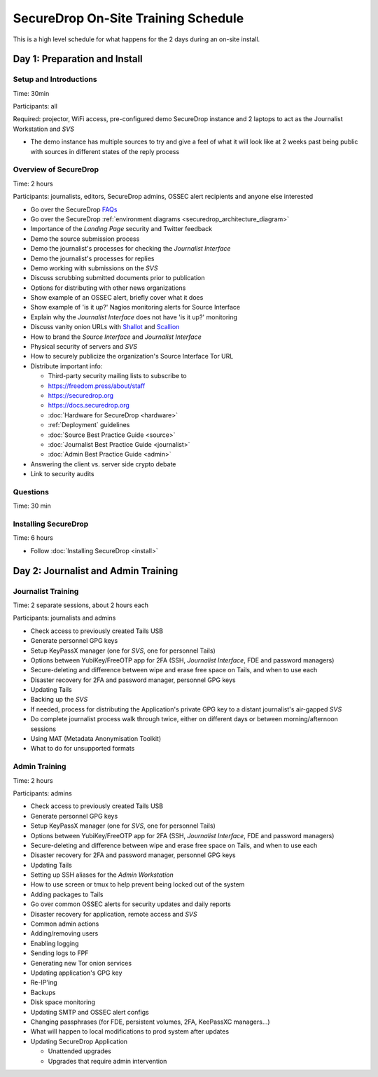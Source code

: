 SecureDrop On-Site Training Schedule
====================================

This is a high level schedule for what happens for the 2 days during an
on-site install.

Day 1: Preparation and Install
------------------------------

Setup and Introductions
~~~~~~~~~~~~~~~~~~~~~~~

Time: 30min

Participants: all

Required: projector, WiFi access, pre-configured demo SecureDrop
instance and 2 laptops to act as the Journalist Workstation and *SVS*

-  The demo instance has multiple sources to try and give a feel of what
   it will look like at 2 weeks past being public with sources in
   different states of the reply process

Overview of SecureDrop
~~~~~~~~~~~~~~~~~~~~~~

Time: 2 hours

Participants: journalists, editors, SecureDrop admins, OSSEC alert
recipients and anyone else interested

-  Go over the SecureDrop `FAQs <https://securedrop.org/faq>`__
-  Go over the SecureDrop :ref:`environment diagrams <securedrop_architecture_diagram>`
-  Importance of the *Landing Page* security and Twitter feedback
-  Demo the source submission process
-  Demo the journalist's processes for checking the *Journalist Interface*
-  Demo the journalist's processes for replies
-  Demo working with submissions on the *SVS*
-  Discuss scrubbing submitted documents prior to publication
-  Options for distributing with other news organizations
-  Show example of an OSSEC alert, briefly cover what it does
-  Show example of 'is it up?' Nagios monitoring alerts for Source
   Interface
-  Explain why the *Journalist Interface* does not have 'is it up?'
   monitoring
-  Discuss vanity onion URLs with
   `Shallot <https://github.com/katmagic/Shallot>`__ and
   `Scallion <https://github.com/lachesis/scallion>`__
-  How to brand the *Source Interface* and *Journalist Interface*
-  Physical security of servers and *SVS*
-  How to securely publicize the organization's Source Interface Tor URL
-  Distribute important info:

   -  Third-party security mailing lists to subscribe to
   -  https://freedom.press/about/staff
   -  https://securedrop.org
   -  https://docs.securedrop.org
   -  :doc:`Hardware for SecureDrop <hardware>`
   -  :ref:`Deployment` guidelines
   -  :doc:`Source Best Practice Guide <source>`
   -  :doc:`Journalist Best Practice Guide <journalist>`
   -  :doc:`Admin Best Practice Guide <admin>`
-  Answering the client vs. server side crypto debate
-  Link to security audits

Questions
~~~~~~~~~

Time: 30 min

Installing SecureDrop
~~~~~~~~~~~~~~~~~~~~~

Time: 6 hours

-  Follow :doc:`Installing SecureDrop <install>`

Day 2: Journalist and Admin Training
------------------------------------

Journalist Training
~~~~~~~~~~~~~~~~~~~

Time: 2 separate sessions, about 2 hours each

Participants: journalists and admins

-  Check access to previously created Tails USB
-  Generate personnel GPG keys
-  Setup KeyPassX manager (one for *SVS*, one for personnel Tails)
-  Options between YubiKey/FreeOTP app for 2FA (SSH,
   *Journalist Interface*, FDE and password managers)
-  Secure-deleting and difference between wipe and erase free space on
   Tails, and when to use each
-  Disaster recovery for 2FA and password manager, personnel GPG keys
-  Updating Tails
-  Backing up the *SVS*
-  If needed, process for distributing the Application's private GPG key
   to a distant journalist's air-gapped *SVS*
-  Do complete journalist process walk through twice, either on
   different days or between morning/afternoon sessions
-  Using MAT (Metadata Anonymisation Toolkit)
-  What to do for unsupported formats

Admin Training
~~~~~~~~~~~~~~

Time: 2 hours

Participants: admins

-  Check access to previously created Tails USB
-  Generate personnel GPG keys
-  Setup KeyPassX manager (one for *SVS*, one for personnel Tails)
-  Options between YubiKey/FreeOTP app for 2FA (SSH,
   *Journalist Interface*, FDE and password managers)
-  Secure-deleting and difference between wipe and erase free space on
   Tails, and when to use each
-  Disaster recovery for 2FA and password manager, personnel GPG keys
-  Updating Tails
-  Setting up SSH aliases for the *Admin Workstation*
-  How to use screen or tmux to help prevent being locked out of the
   system
-  Adding packages to Tails
-  Go over common OSSEC alerts for security updates and daily reports
-  Disaster recovery for application, remote access and *SVS*
-  Common admin actions
-  Adding/removing users
-  Enabling logging
-  Sending logs to FPF
-  Generating new Tor onion services
-  Updating application's GPG key
-  Re-IP'ing
-  Backups
-  Disk space monitoring
-  Updating SMTP and OSSEC alert configs
-  Changing passphrases (for FDE, persistent volumes, 2FA, KeePassXC
   managers...)
-  What will happen to local modifications to prod system after updates
-  Updating SecureDrop Application

   -  Unattended upgrades
   -  Upgrades that require admin intervention
